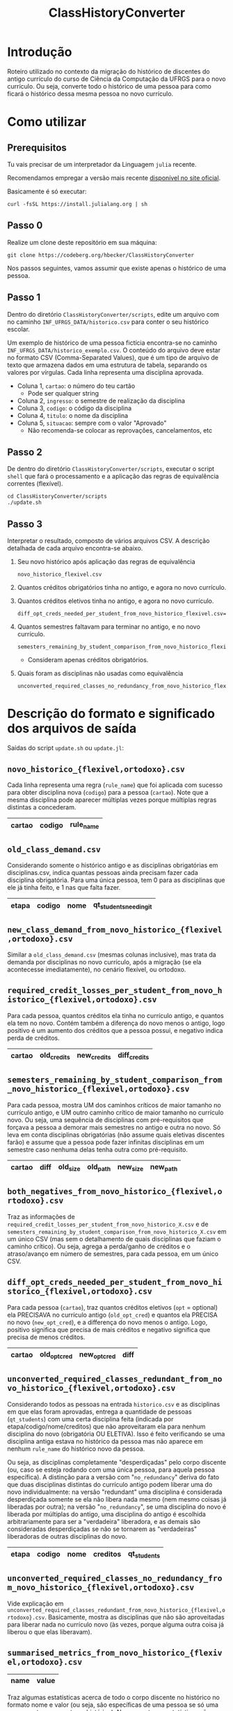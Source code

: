 # -*- coding: utf-8 -*-
#+TITLE: ClassHistoryConverter
#+STARTUP: overview indent

* Introdução

Roteiro utilizado no contexto da migração do histórico de discentes do
antigo currículo do curso de Ciência da Computação da UFRGS para o
novo currículo. Ou seja, converte todo o histórico de uma pessoa para
como ficará o histórico dessa mesma pessoa no novo currículo.

* Como utilizar
** Prerequisitos

Tu vais precisar de um interpretador da Linguagem =julia= recente.

Recomendamos empregar a versão mais recente [[https://julialang.org/downloads/][disponível no site oficial]].

Basicamente é só executar:

#+begin_src shell :results output :exports both
curl -fsSL https://install.julialang.org | sh
#+end_src

** Passo 0

Realize um clone deste repositório em sua máquina:

#+begin_src shell :results output :exports both
git clone https://codeberg.org/hbecker/ClassHistoryConverter
#+end_src

Nos passos seguintes, vamos assumir que existe apenas o histórico de uma pessoa.

** Passo 1

Dentro do diretório =ClassHistoryConverter/scripts=, edite um arquivo
com no caminho =INF_UFRGS_DATA/historico.csv= para conter o seu
histórico escolar.

Um exemplo de histórico de uma pessoa fictícia encontra-se no caminho
=INF_UFRGS_DATA/historico_exemplo.csv=. O conteúdo do arquivo deve estar
no formato CSV (Comma-Separated Values), que é um tipo de arquivo de
texto que armazena dados em uma estrutura de tabela, separando os
valores por vírgulas. Cada linha representa uma disciplina aprovada.

- Coluna 1, =cartao=: o número do teu cartão
  - Pode ser qualquer string
- Coluna 2, =ingresso=: o semestre de realização da disciplina
- Coluna 3, =codigo=: o código da disciplina
- Coluna 4, =titulo=: o nome da disciplina
- Coluna 5, =situacao=: sempre com o valor "Aprovado"
  - Não recomenda-se colocar as reprovações, cancelamentos, etc

** Passo 2

De dentro do diretório =ClassHistoryConverter/scripts=, executar o
script =shell= que fará o processamento e a aplicação das regras de
equivalência correntes (flexível).

#+begin_src shell :results output :exports both
cd ClassHistoryConverter/scripts
./update.sh
#+end_src

** Passo 3

Interpretar o resultado, composto de vários arquivos CSV. A descrição
detalhada de cada arquivo encontra-se abaixo.

1. Seu novo histórico após aplicação das regras de equivalência
   #+begin_src shell :results output :exports both
   novo_historico_flexivel.csv
   #+end_src
2. Quantos créditos obrigatórios tinha no antigo, e agora no novo currículo.
   #+begin_src shell :results output :exports bot
   required_credit_losses_per_student_from_novo_historico_flexivel.csv=
   #+end_src
3. Quantos créditos eletivos tinha no antigo, e agora no novo currículo.
   #+begin_src shell :results output :exports both
   diff_opt_creds_needed_per_student_from_novo_historico_flexivel.csv=
   #+end_src
4. Quantos semestres faltavam para terminar no antigo, e no novo currículo.
   #+begin_src shell :results output :exports both
   semesters_remaining_by_student_comparison_from_novo_historico_flexivel.csv=
   #+end_src
   - Consideram apenas créditos obrigatórios.
5. Quais foram as disciplinas não usadas como equivalência
   #+begin_src shell :results output :exports both
   unconverted_required_classes_no_redundancy_from_novo_historico_flexivel.csv=
   #+end_src

* Descrição do formato e significado dos arquivos de saída

Saídas do script =update.sh= ou =update.jl=:

** =novo_historico_{flexivel,ortodoxo}.csv=

Cada linha representa uma regra (=rule_name=) que foi aplicada com
sucesso para obter disciplina nova (=codigo=) para a pessoa
(=cartao=). Note que a mesma disciplina pode aparecer múltiplas vezes
porque múltiplas regras distintas a concederam.

|--------+--------+-----------|
| *cartao* | *codigo* | *rule_name* |
|--------+--------+-----------|
 
** =old_class_demand.csv=

Considerando somente o histórico antigo e as disciplinas obrigatórias
em disciplinas.csv, indica quantas pessoas ainda precisam fazer cada
disciplina obrigatória. Para uma única pessoa, tem 0 para as
disciplinas que ele já tinha feito, e 1 nas que falta fazer.

|-------+--------+------+------------------------|
| *etapa* | *codigo* | *nome* | *qt_students_needing_it* |
|-------+--------+------+------------------------|

** =new_class_demand_from_novo_historico_{flexivel,ortodoxo}.csv=

Similar a =old_class_demand.csv= (mesmas colunas inclusive), mas trata
da demanda por disciplinas no novo currículo, após a migração (se ela
acontecesse imediatamente), no cenário flexível, ou ortodoxo.

** =required_credit_losses_per_student_from_novo_historico_{flexivel,ortodoxo}.csv=

Para cada pessoa, quantos créditos ela tinha no currículo antigo, e
quantos ela tem no novo. Contém também a diferença do novo menos o
antigo, logo positivo é um aumento dos créditos que a pessoa possui, e
negativo indica perda de créditos.

|--------+-------------+-------------+--------------|
| *cartao* | *old_credits* | *new_credits* | *diff_credits* |
|--------+-------------+-------------+--------------|

** =semesters_remaining_by_student_comparison_from_novo_historico_{flexivel,ortodoxo}.csv=

Para cada pessoa, mostra UM dos caminhos críticos de maior tamanho no
currículo antigo, e UM outro caminho crítico de maior tamanho no
currículo novo. Ou seja, uma sequência de disciplinas com
pré-requisitos que forçava a pessoa a demorar mais semestres no antigo
e outra no novo. Só leva em conta disciplinas obrigatórias (não assume
quais eletivas discentes farão) e assume que a pessoa pode fazer
infinitas disciplinas em um semestre caso nenhuma delas tenha outra
como pré-requisito.

|--------+------+----------+----------+----------+----------|
| *cartao* | *diff* | *old_size* | *old_path* | *new_size* | *new_path* |
|--------+------+----------+----------+----------+----------|

** =both_negatives_from_novo_historico_{flexivel,ortodoxo}.csv=

Traz as informações de
=required_credit_losses_per_student_from_novo_historico_X.csv= e de
=semesters_remaining_by_student_comparison_from_novo_historico_X.csv= em
um único CSV (mas sem o detalhamento de quais disciplinas que faziam o
caminho crítico). Ou seja, agrega a perda/ganho de créditos e o
atraso/avanço em número de semestres, para cada pessoa, em um único
CSV.

** =diff_opt_creds_needed_per_student_from_novo_historico_{flexivel,ortodoxo}.csv=

Para cada pessoa (=cartao=), traz quantos créditos eletivos (=opt= =
optional) ela PRECISAVA no currículo antigo (=old_opt_cred=) e quantos
ela PRECISA no novo (=new_opt_cred=), e a differença do novo menos o
antigo. Logo, positivo significa que precisa de mais créditos e
negativo significa que precisa de menos créditos.

|--------+--------------+--------------+------|
| *cartao* | *old_opt_cred* | *new_opt_cred* | *diff* |
|--------+--------------+--------------+------|

** =unconverted_required_classes_redundant_from_novo_historico_{flexivel,ortodoxo}.csv=

Considerando todos as pessoas na entrada =historico.csv= e as
disciplinas em que elas foram aprovadas, entrega a quantidade de
pessoas (=qt_students=) com uma certa disciplina feita (indicada por
etapa/codigo/nome/creditos) que não aproveitaram ela para nenhum
disciplina do novo (obrigatória OU ELETIVA). Isso é feito verificando
se uma disciplina antiga estava no histórico da pessoa mas não aparece
em nenhum =rule_name= do histórico novo da pessoa.

Ou seja, as disciplinas completamente "desperdiçadas" pelo corpo
discente (ou, caso se esteja rodando com uma única pessoa, para aquela
pessoa específica). A distinção para a versão com "=no_redundancy="
deriva do fato que duas disciplinas distintas do currículo antigo
podem liberar uma do novo individualmente: na versão "redundant" uma
disciplina é considerada desperdiçada somente se ela não libera nada
mesmo (nem mesmo coisas já liberadas por outra); na versão
"=no_redundancy=", se uma disciplina do novo é liberada por múltiplas do
antigo, uma disciplina do antigo é escolhida arbitrariamente para ser
a "verdadeira" liberadora, e as demais são consideradas desperdiçadas
se não se tornarem as "verdadeiras" liberadoras de outras disciplinas
do novo.

|-------+--------+------+----------+-------------|
| *etapa* | *codigo* | *nome* | *creditos* | *qt_students* |
|-------+--------+------+----------+-------------|

** =unconverted_required_classes_no_redundancy_from_novo_historico_{flexivel,ortodoxo}.csv=

Vide explicação em
=unconverted_required_classes_redundant_from_novo_historico_{flexivel,ortodoxo}.csv=.
Basicamente, mostra as disciplinas que não são aproveitadas para
liberar nada no currículo novo (às vezes, porque alguma outra coisa já
liberou o que elas liberavam).

** =summarised_metrics_from_novo_historico_{flexivel,ortodoxo}.csv=

|------+-------|
| *name* | *value* |
|------+-------|

Traz algumas estatísticas acerca de todo o corpo discente no histórico
no formato nome e valor (ou seja, são específicas de uma pessoa se só
uma pessoa estava presente no histórico).  No momento, as estatísticas
são sobre a demanda de créditos obrigatórios e eletivos em ambos os
cenários.

